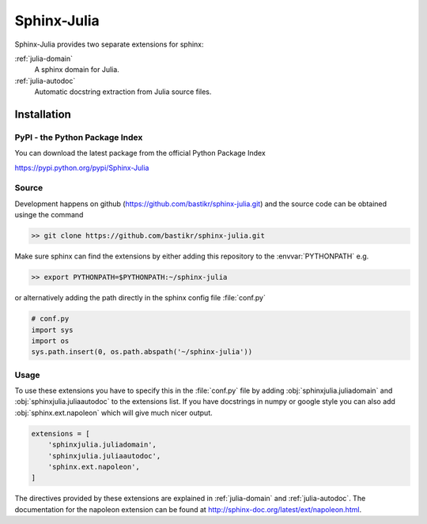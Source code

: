 ============
Sphinx-Julia
============

Sphinx-Julia provides two separate extensions for sphinx:

:ref:`julia-domain`
    A sphinx domain for Julia.

:ref:`julia-autodoc`
    Automatic docstring extraction from Julia source files.



Installation
============


PyPI - the Python Package Index
-------------------------------

You can download the latest package from the official Python Package Index

https://pypi.python.org/pypi/Sphinx-Julia


Source
------

Development happens on github (https://github.com/bastikr/sphinx-julia.git) and the source code can be obtained usinge the command

.. code-block:: bash

    >> git clone https://github.com/bastikr/sphinx-julia.git

Make sure sphinx can find the extensions by either adding this repository to the :envvar:`PYTHONPATH` e.g.

.. code-block:: bash

    >> export PYTHONPATH=$PYTHONPATH:~/sphinx-julia

or alternatively adding the path directly in the sphinx config file :file:`conf.py`

.. code-block:: python

    # conf.py
    import sys
    import os
    sys.path.insert(0, os.path.abspath('~/sphinx-julia'))


Usage
-----

To use these extensions you have to specify this in the :file:`conf.py` file by adding :obj:`sphinxjulia.juliadomain` and :obj:`sphinxjulia.juliaautodoc` to the extensions list. If you have docstrings in numpy or google style you can also add :obj:`sphinx.ext.napoleon` which will give much nicer output.

.. code-block:: python

    extensions = [
        'sphinxjulia.juliadomain',
        'sphinxjulia.juliaautodoc',
        'sphinx.ext.napoleon',
    ]

The directives provided by these extensions are explained in :ref:`julia-domain` and :ref:`julia-autodoc`. The documentation for the napoleon extension can be found at http://sphinx-doc.org/latest/ext/napoleon.html.


